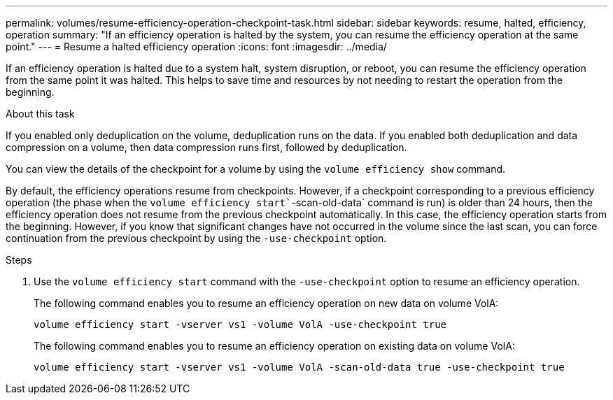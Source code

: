 ---
permalink: volumes/resume-efficiency-operation-checkpoint-task.html
sidebar: sidebar
keywords: resume, halted, efficiency, operation
summary: "If an efficiency operation is halted by the system, you can resume the efficiency operation at the same point."
---
= Resume a halted efficiency operation
:icons: font
:imagesdir: ../media/

[.lead]
If an efficiency operation is halted due to a system halt, system disruption, or reboot, you can resume the efficiency operation from the same point it was halted. This helps to save time and resources by not needing to restart the operation from the beginning.

.About this task

If you enabled only deduplication on the volume, deduplication runs on the data. If you enabled both deduplication and data compression on a volume, then data compression runs first, followed by deduplication.

You can view the details of the checkpoint for a volume by using the `volume efficiency show` command.

By default, the efficiency operations resume from checkpoints. However, if a checkpoint corresponding to a previous efficiency operation (the phase when the `volume efficiency start``-scan-old-data` command is run) is older than 24 hours, then the efficiency operation does not resume from the previous checkpoint automatically. In this case, the efficiency operation starts from the beginning. However, if you know that significant changes have not occurred in the volume since the last scan, you can force continuation from the previous checkpoint by using the `-use-checkpoint` option.

.Steps

. Use the `volume efficiency start` command with the `-use-checkpoint` option to resume an efficiency operation.
+
The following command enables you to resume an efficiency operation on new data on volume VolA:
+
`volume efficiency start -vserver vs1 -volume VolA -use-checkpoint true`
+
The following command enables you to resume an efficiency operation on existing data on volume VolA:
+
`volume efficiency start -vserver vs1 -volume VolA -scan-old-data true -use-checkpoint true`

// DP - August 5 2024 - ONTAP-2121